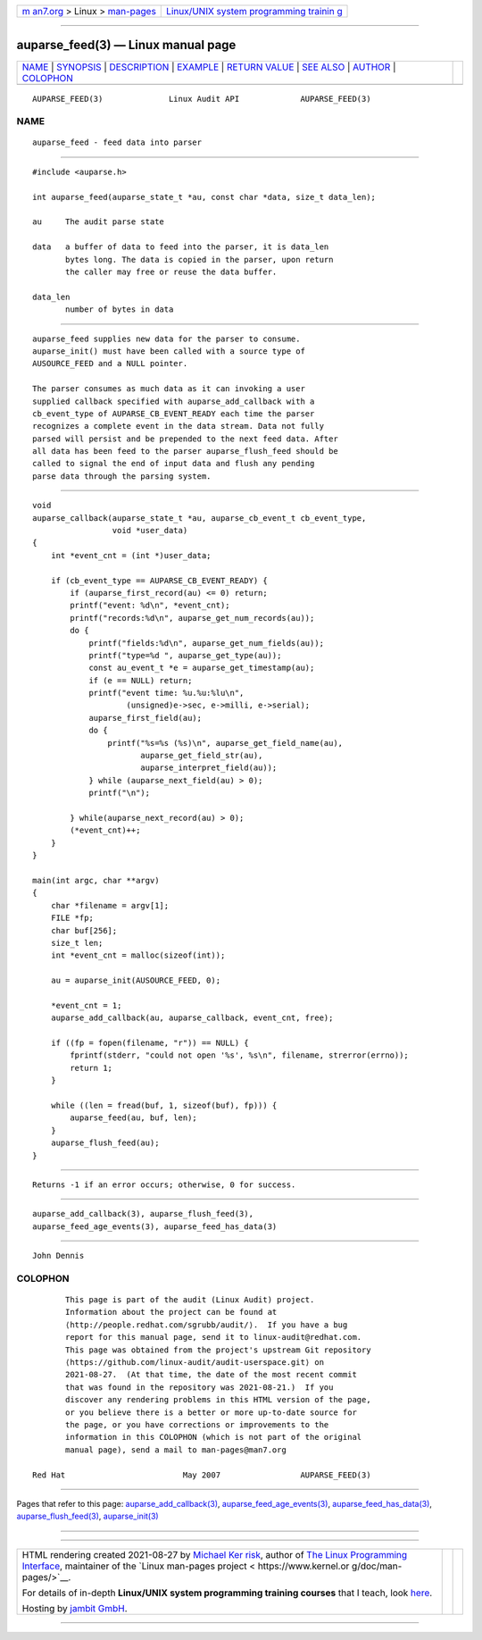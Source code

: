 .. container:: page-top

.. container:: nav-bar

   +----------------------------------+----------------------------------+
   | `m                               | `Linux/UNIX system programming   |
   | an7.org <../../../index.html>`__ | trainin                          |
   | > Linux >                        | g <http://man7.org/training/>`__ |
   | `man-pages <../index.html>`__    |                                  |
   +----------------------------------+----------------------------------+

--------------

auparse_feed(3) — Linux manual page
===================================

+-----------------------------------+-----------------------------------+
| `NAME <#NAME>`__ \|               |                                   |
| `SYNOPSIS <#SYNOPSIS>`__ \|       |                                   |
| `DESCRIPTION <#DESCRIPTION>`__ \| |                                   |
| `EXAMPLE <#EXAMPLE>`__ \|         |                                   |
| `RETURN VALUE <#RETURN_VALUE>`__  |                                   |
| \| `SEE ALSO <#SEE_ALSO>`__ \|    |                                   |
| `AUTHOR <#AUTHOR>`__ \|           |                                   |
| `COLOPHON <#COLOPHON>`__          |                                   |
+-----------------------------------+-----------------------------------+
| .. container:: man-search-box     |                                   |
+-----------------------------------+-----------------------------------+

::

   AUPARSE_FEED(3)              Linux Audit API             AUPARSE_FEED(3)

NAME
-------------------------------------------------

::

          auparse_feed - feed data into parser


---------------------------------------------------------

::

          #include <auparse.h>

          int auparse_feed(auparse_state_t *au, const char *data, size_t data_len);

          au     The audit parse state

          data   a buffer of data to feed into the parser, it is data_len
                 bytes long. The data is copied in the parser, upon return
                 the caller may free or reuse the data buffer.

          data_len
                 number of bytes in data


---------------------------------------------------------------

::

          auparse_feed supplies new data for the parser to consume.
          auparse_init() must have been called with a source type of
          AUSOURCE_FEED and a NULL pointer.

          The parser consumes as much data as it can invoking a user
          supplied callback specified with auparse_add_callback with a
          cb_event_type of AUPARSE_CB_EVENT_READY each time the parser
          recognizes a complete event in the data stream. Data not fully
          parsed will persist and be prepended to the next feed data. After
          all data has been feed to the parser auparse_flush_feed should be
          called to signal the end of input data and flush any pending
          parse data through the parsing system.


-------------------------------------------------------

::

          void
          auparse_callback(auparse_state_t *au, auparse_cb_event_t cb_event_type,
                           void *user_data)
          {
              int *event_cnt = (int *)user_data;

              if (cb_event_type == AUPARSE_CB_EVENT_READY) {
                  if (auparse_first_record(au) <= 0) return;
                  printf("event: %d\n", *event_cnt);
                  printf("records:%d\n", auparse_get_num_records(au));
                  do {
                      printf("fields:%d\n", auparse_get_num_fields(au));
                      printf("type=%d ", auparse_get_type(au));
                      const au_event_t *e = auparse_get_timestamp(au);
                      if (e == NULL) return;
                      printf("event time: %u.%u:%lu\n",
                              (unsigned)e->sec, e->milli, e->serial);
                      auparse_first_field(au);
                      do {
                          printf("%s=%s (%s)\n", auparse_get_field_name(au),
                                 auparse_get_field_str(au),
                                 auparse_interpret_field(au));
                      } while (auparse_next_field(au) > 0);
                      printf("\n");

                  } while(auparse_next_record(au) > 0);
                  (*event_cnt)++;
              }
          }

          main(int argc, char **argv)
          {
              char *filename = argv[1];
              FILE *fp;
              char buf[256];
              size_t len;
              int *event_cnt = malloc(sizeof(int));

              au = auparse_init(AUSOURCE_FEED, 0);

              *event_cnt = 1;
              auparse_add_callback(au, auparse_callback, event_cnt, free);

              if ((fp = fopen(filename, "r")) == NULL) {
                  fprintf(stderr, "could not open '%s', %s\n", filename, strerror(errno));
                  return 1;
              }

              while ((len = fread(buf, 1, sizeof(buf), fp))) {
                  auparse_feed(au, buf, len);
              }
              auparse_flush_feed(au);
          }


-----------------------------------------------------------------

::

          Returns -1 if an error occurs; otherwise, 0 for success.


---------------------------------------------------------

::

          auparse_add_callback(3), auparse_flush_feed(3),
          auparse_feed_age_events(3), auparse_feed_has_data(3)


-----------------------------------------------------

::

          John Dennis

COLOPHON
---------------------------------------------------------

::

          This page is part of the audit (Linux Audit) project.
          Information about the project can be found at 
          ⟨http://people.redhat.com/sgrubb/audit/⟩.  If you have a bug
          report for this manual page, send it to linux-audit@redhat.com.
          This page was obtained from the project's upstream Git repository
          ⟨https://github.com/linux-audit/audit-userspace.git⟩ on
          2021-08-27.  (At that time, the date of the most recent commit
          that was found in the repository was 2021-08-21.)  If you
          discover any rendering problems in this HTML version of the page,
          or you believe there is a better or more up-to-date source for
          the page, or you have corrections or improvements to the
          information in this COLOPHON (which is not part of the original
          manual page), send a mail to man-pages@man7.org

   Red Hat                         May 2007                 AUPARSE_FEED(3)

--------------

Pages that refer to this page:
`auparse_add_callback(3) <../man3/auparse_add_callback.3.html>`__, 
`auparse_feed_age_events(3) <../man3/auparse_feed_age_events.3.html>`__, 
`auparse_feed_has_data(3) <../man3/auparse_feed_has_data.3.html>`__, 
`auparse_flush_feed(3) <../man3/auparse_flush_feed.3.html>`__, 
`auparse_init(3) <../man3/auparse_init.3.html>`__

--------------

--------------

.. container:: footer

   +-----------------------+-----------------------+-----------------------+
   | HTML rendering        |                       | |Cover of TLPI|       |
   | created 2021-08-27 by |                       |                       |
   | `Michael              |                       |                       |
   | Ker                   |                       |                       |
   | risk <https://man7.or |                       |                       |
   | g/mtk/index.html>`__, |                       |                       |
   | author of `The Linux  |                       |                       |
   | Programming           |                       |                       |
   | Interface <https:     |                       |                       |
   | //man7.org/tlpi/>`__, |                       |                       |
   | maintainer of the     |                       |                       |
   | `Linux man-pages      |                       |                       |
   | project <             |                       |                       |
   | https://www.kernel.or |                       |                       |
   | g/doc/man-pages/>`__. |                       |                       |
   |                       |                       |                       |
   | For details of        |                       |                       |
   | in-depth **Linux/UNIX |                       |                       |
   | system programming    |                       |                       |
   | training courses**    |                       |                       |
   | that I teach, look    |                       |                       |
   | `here <https://ma     |                       |                       |
   | n7.org/training/>`__. |                       |                       |
   |                       |                       |                       |
   | Hosting by `jambit    |                       |                       |
   | GmbH                  |                       |                       |
   | <https://www.jambit.c |                       |                       |
   | om/index_en.html>`__. |                       |                       |
   +-----------------------+-----------------------+-----------------------+

--------------

.. container:: statcounter

   |Web Analytics Made Easy - StatCounter|

.. |Cover of TLPI| image:: https://man7.org/tlpi/cover/TLPI-front-cover-vsmall.png
   :target: https://man7.org/tlpi/
.. |Web Analytics Made Easy - StatCounter| image:: https://c.statcounter.com/7422636/0/9b6714ff/1/
   :class: statcounter
   :target: https://statcounter.com/
